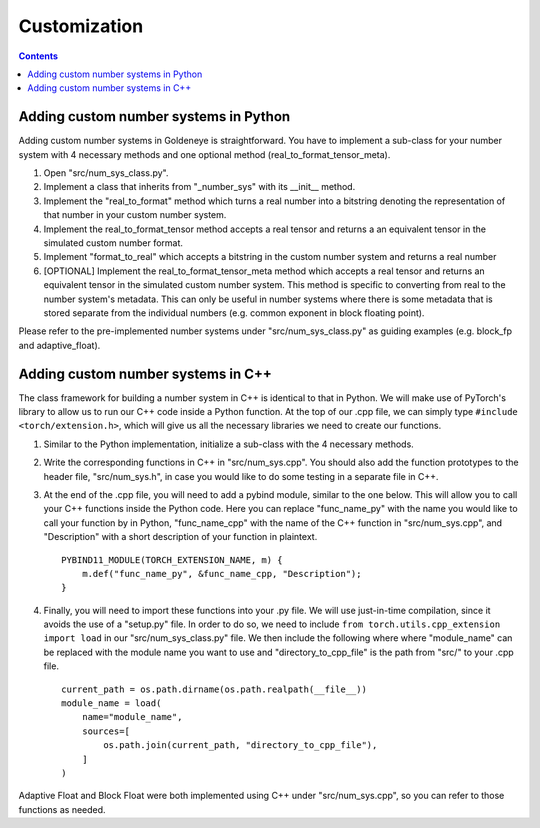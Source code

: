 Customization
=============
.. contents::

Adding custom number systems in Python
######################################

Adding custom number systems in Goldeneye is straightforward. You have to implement a sub-class for your number system with 4 necessary methods and one optional method (real_to_format_tensor_meta).

1. Open "src/num_sys_class.py".
2. Implement a class that inherits from "_number_sys" with its __init__ method.
3. Implement the "real_to_format" method which turns a real number into a bitstring denoting the representation of that number in your custom number system.
4. Implement the real_to_format_tensor method accepts a real tensor and returns a an equivalent tensor in the simulated custom number format.
5. Implement "format_to_real" which accepts a bitstring in the custom number system and returns a real number
6. \[OPTIONAL\] Implement the real_to_format_tensor_meta method which accepts a real tensor and returns an equivalent tensor in the simulated custom number system. This method is specific to converting from real to the number system's metadata. This can only be useful in number systems where there is some metadata that is stored separate from the individual numbers (e.g. common exponent in block floating point).


Please refer to the pre-implemented number systems under "src/num_sys_class.py" as guiding examples (e.g. block_fp and adaptive_float).

Adding custom number systems in C++
###################################
The class framework for building a number system in C++ is identical to that in Python. We will make use of PyTorch's library to allow us to run our C++ code inside a Python function. At the top of our .cpp file, we can simply type ``#include <torch/extension.h>``, which will give us all the necessary libraries we need to create our functions.

1. Similar to the Python implementation, initialize a sub-class with the 4 necessary methods.

2. Write the corresponding functions in C++ in "src/num_sys.cpp". You should also add the function prototypes to the header file, "src/num_sys.h", in case you would like to do some testing in a separate file in C++.

3. At the end of the .cpp file, you will need to add a pybind module, similar to the one below. This will allow you to call your C++ functions inside the Python code. Here you can replace "func_name_py" with the name you would like to call your function by in Python, "func_name_cpp" with  the name of the C++ function in "src/num_sys.cpp", and "Description" with a short description of your function in plaintext.

   ::

      PYBIND11_MODULE(TORCH_EXTENSION_NAME, m) {
          m.def("func_name_py", &func_name_cpp, "Description");
      }
   

4. Finally, you will need to import these functions into your .py file. We will use just-in-time compilation, since it avoids the use of a "setup.py" file. In order to do so, we need to include ``from torch.utils.cpp_extension import load`` in our "src/num_sys_class.py" file. We then include the following where where "module_name" can be replaced with the module name you want to use and "directory_to_cpp_file" is the path from "src/" to your .cpp file.

   ::

      current_path = os.path.dirname(os.path.realpath(__file__))
      module_name = load(
          name="module_name",
          sources=[
              os.path.join(current_path, "directory_to_cpp_file"),
          ]
      )

Adaptive Float and Block Float were both implemented using C++ under "src/num_sys.cpp", so you can refer to those functions as needed.
